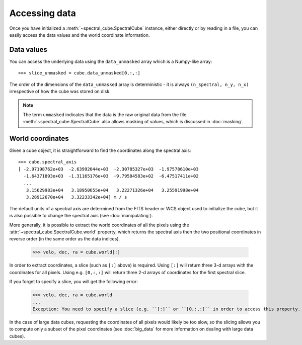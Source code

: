 Accessing data
==============

Once you have initialized a :meth:`~spectral_cube.SpectralCube`
instance, either directly or by reading in a file, you can easily access the
data values and the world coordinate information.

Data values
-----------

You can access the underlying data using the ``data_unmasked`` array which is
a Numpy-like array::

    >>> slice_unmasked = cube.data_unmasked[0,:,:]

The order of the dimensions of the ``data_unmasked`` array is deterministic -
it is always ``(n_spectral, n_y, n_x)`` irrespective of how the cube was
stored on disk.

.. note:: The term ``unmasked`` indicates that the data is the raw original
          data from the file. :meth:`~spectral_cube.SpectralCube` also allows
          masking of values, which is discussed in :doc:`masking`.

World coordinates
-----------------

Given a cube object, it is straightforward to find the coordinates along the
spectral axis::

   >>> cube.spectral_axis
   [ -2.97198762e+03  -2.63992044e+03  -2.30785327e+03  -1.97578610e+03
     -1.64371893e+03  -1.31165176e+03  -9.79584583e+02  -6.47517411e+02
     ...
      3.15629983e+04   3.18950655e+04   3.22271326e+04   3.25591998e+04
      3.28912670e+04   3.32233342e+04] m / s

The default units of a spectral axis are determined from the FITS header or
WCS object used to initialize the cube, but it is also possible to change the
spectral axis (see :doc:`manipulating`).

More generally, it is possible to extract the world coordinates of all the
pixels using the :attr:`~spectral_cube.SpectralCube.world` property, which
returns the spectral axis then the two positional coordinates in reverse
order (in the same order as the data indices).

   >>> velo, dec, ra = cube.world[:]

In order to extract coordinates, a slice (such as ``[:]`` above) is required.
Using ``[:]`` will return three 3-d arrays with the coordinates for all
pixels. Using e.g. ``[0,:,:]`` will return three 2-d arrays of coordinates for
the first spectral slice.

If you forget to specify a slice, you will get the following error:

   >>> velo, dec, ra = cube.world
   ...
   Exception: You need to specify a slice (e.g. ``[:]`` or ``[0,:,:]`` in order to access this property.

In the case of large data cubes, requesting the coordinates of all pixels
would likely be too slow, so the slicing allows you to compute only a subset
of the pixel coordinates (see :doc:`big_data` for more information on dealing
with large data cubes).

